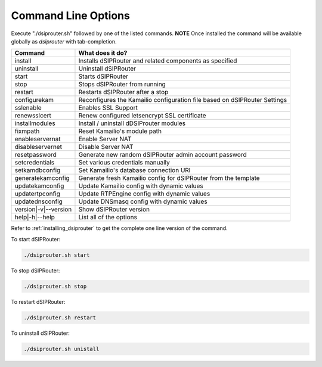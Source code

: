 Command Line Options
==========================

Execute "./dsiprouter.sh" followed by one of the listed commands.
**NOTE** Once installed the command will be available globally as *dsiprouter* with tab-completion.

===================================   ======================================================================
Command                               What does it do?
===================================   ======================================================================
install                               Installs dSIPRouter and related components as specified
uninstall                             Uninstall dSIPRouter
start                                 Starts dSIPRouter
stop                                  Stops dSIPRouter from running
restart                               Restarts dSIPRouter after a stop
configurekam                          Reconfigures the Kamailio configuration file based on dSIPRouter Settings
sslenable                             Enables SSL Support
renewsslcert                          Renew configured letsencrypt SSL certificate
installmodules                        Install / uninstall dDSIProuter modules
fixmpath                              Reset Kamailio's module path
enableservernat                       Enable Server NAT
disableservernet                      Disable Server NAT
resetpassword                         Generate new random dSIPRouter admin account password
setcredentials                        Set various credentials manually
setkamdbconfig                        Set Kamailio's database connection URI
generatekamconfig                     Generate fresh Kamailio config for dSIPRouter from the template
updatekamconfig                       Update Kamailio config with dynamic values
updatertpconfig                       Update RTPEngine config with dynamic values
updatednsconfig                       Update DNSmasq config with dynamic values
version|-v|--version                  Show dSIPRouter version
help|-h|--help                        List all of the options
===================================   ======================================================================

Refer to :ref:`installing_dsiprouter` to get the complete one line version of the command.


To start dSIPRouter:

.. code-block:: bash

  ./dsiprouter.sh start


To stop dSIPRouter:

.. code-block:: bash

  ./dsiprouter.sh stop


To restart dSIPRouter:

.. code-block:: bash

  ./dsiprouter.sh restart


To uninstall dSIPRouter:

.. code-block:: bash

  ./dsiprouter.sh unistall

